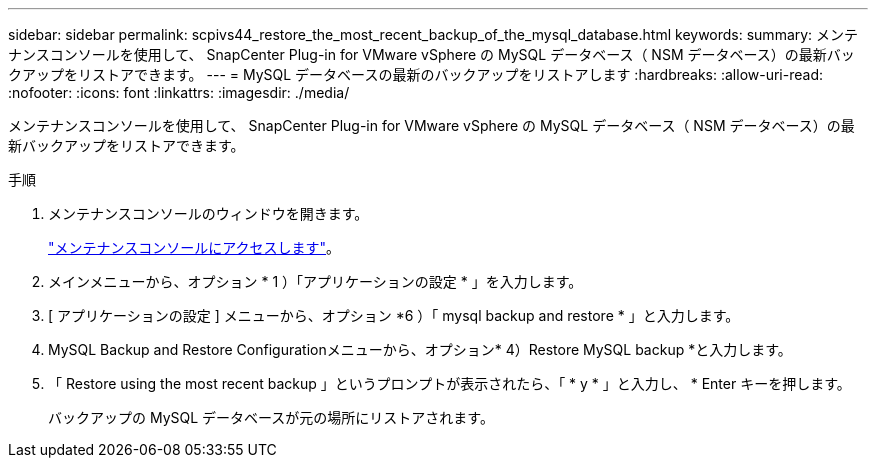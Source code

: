 ---
sidebar: sidebar 
permalink: scpivs44_restore_the_most_recent_backup_of_the_mysql_database.html 
keywords:  
summary: メンテナンスコンソールを使用して、 SnapCenter Plug-in for VMware vSphere の MySQL データベース（ NSM データベース）の最新バックアップをリストアできます。 
---
= MySQL データベースの最新のバックアップをリストアします
:hardbreaks:
:allow-uri-read: 
:nofooter: 
:icons: font
:linkattrs: 
:imagesdir: ./media/


[role="lead"]
メンテナンスコンソールを使用して、 SnapCenter Plug-in for VMware vSphere の MySQL データベース（ NSM データベース）の最新バックアップをリストアできます。

.手順
. メンテナンスコンソールのウィンドウを開きます。
+
link:scpivs44_manage_snapcenter_plug-in_for_vmware_vsphere.html#access-the-maintenance-console["メンテナンスコンソールにアクセスします"]。

. メインメニューから、オプション * 1 ）「アプリケーションの設定 * 」を入力します。
. [ アプリケーションの設定 ] メニューから、オプション *6 ）「 mysql backup and restore * 」と入力します。
. MySQL Backup and Restore Configurationメニューから、オプション* 4）Restore MySQL backup *と入力します。
. 「 Restore using the most recent backup 」というプロンプトが表示されたら、「 * y * 」と入力し、 * Enter キーを押します。
+
バックアップの MySQL データベースが元の場所にリストアされます。


